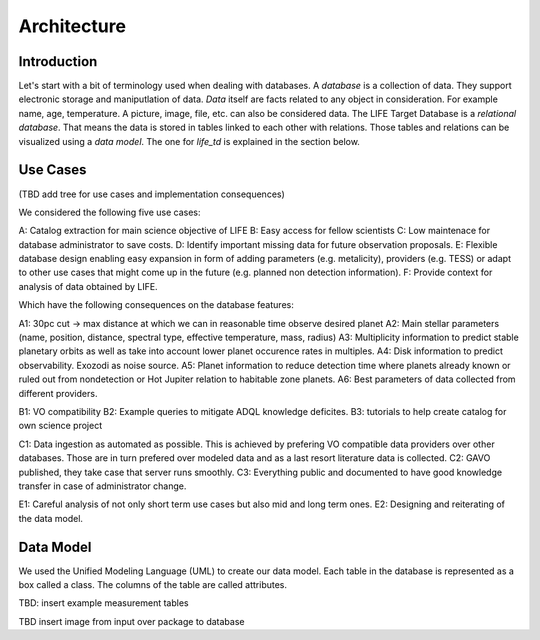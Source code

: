 .. _architecture:

Architecture
============

.. _architecture_intro:

Introduction
------------

Let's start with a bit of terminology used when dealing with databases. A `database` is a collection of data. They support electronic storage and maniputlation of data. `Data` itself are facts related to any object in consideration. For example name, age, temperature. A picture, image, file, etc. can also be considered data. The LIFE Target Database is a `relational database`. That means the data is stored in tables linked to each other with relations. Those tables and relations can be visualized using a `data model`. The one for `life_td` is explained in the section below. 


Use Cases
---------

(TBD add tree for use cases and implementation consequences)

We considered the following five use cases:

A: Catalog extraction for main science objective of LIFE
B: Easy access for fellow scientists
C: Low maintenace for database administrator to save costs.
D: Identify important missing data for future observation proposals.
E: Flexible database design enabling easy expansion in form of adding parameters (e.g. metalicity), providers (e.g. TESS) or adapt to other use cases that might come up in the future (e.g. planned non detection information).
F: Provide context for analysis of data obtained by LIFE.

Which have the following consequences on the database features:

A1: 30pc cut -> max distance at which we can in reasonable time observe desired planet
A2: Main stellar parameters (name, position, distance, spectral type, effective temperature, mass, radius)
A3: Multiplicity information to predict stable planetary orbits as well as take into account lower planet occurence rates in multiples.
A4: Disk information to predict observability. Exozodi as noise source.
A5: Planet information to reduce detection time where planets already known or ruled out from nondetection or Hot Jupiter relation to habitable zone planets.
A6: Best parameters of data collected from different providers.

B1: VO compatibility
B2: Example queries to mitigate ADQL knowledge deficites.
B3: tutorials to help create catalog for own science project

C1: Data ingestion as automated as possible. This is achieved by prefering VO compatible data providers over other databases. Those are in turn prefered over modeled data and as a last resort literature data is collected.
C2: GAVO published, they take case that server runs smoothly.
C3: Everything public and documented to have good knowledge transfer in case of administrator change.

E1: Careful analysis of not only short term use cases but also mid and long term ones. 
E2: Designing and reiterating of the data model. 




.. _architecture_data_model:

Data Model
----------

We used the Unified Modeling Language (UML) to create our data model. Each table in the database is represented as a box called a class. The columns of the table are called attributes. 

.. image:: classdiagramexplanation.png

.. image:: db_data_providers.png

.. image:: data_model_2024.png

TBD: insert example measurement tables

TBD insert image from input over package to database

